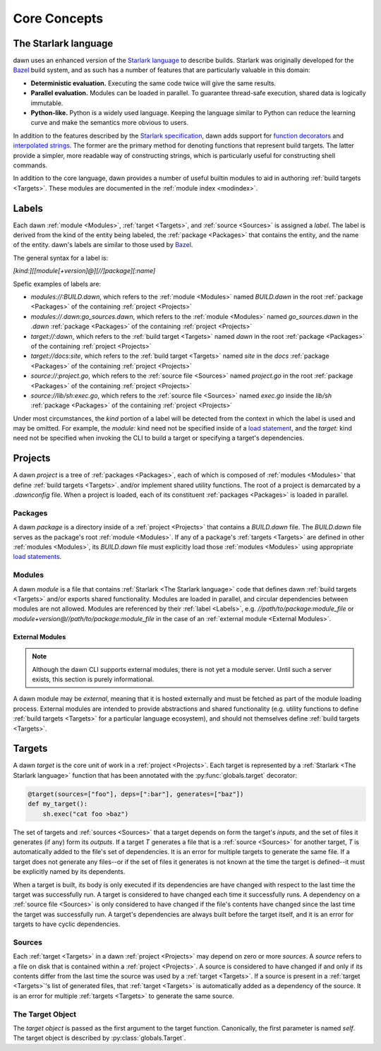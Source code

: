 Core Concepts
=============

The Starlark language
---------------------

dawn uses an enhanced version of the `Starlark language`_ to describe builds.
Starlark was originally developed for the `Bazel`_ build system, and as such has
a number of features that are particularly valuable in this domain:

- **Deterministic evaluation.** Executing the same code twice will give the same
  results.
- **Parallel evaluation.** Modules can be loaded in parallel. To guarantee
  thread-safe execution, shared data is logically immutable.
- **Python-like.** Python is a widely used language. Keeping the language similar
  to Python can reduce the learning curve and make the semantics more obvious to
  users.

In addition to the features described by the `Starlark specification`_, dawn
adds support for `function decorators`_ and `interpolated strings`_. The former
are the primary method for denoting functions that represent build targets. The
latter provide a simpler, more readable way of constructing strings, which is
particularly useful for constructing shell commands.

In addition to the core language, dawn provides a number of useful builtin
modules to aid in authoring :ref:`build targets <Targets>`. These modules
are documented in the :ref:`module index <modindex>`.

Labels
------

Each dawn :ref:`module <Modules>`, :ref:`target <Targets>`, and :ref:`source <Sources>`
is assigned a *label*. The label is derived from the kind of the entity being
labeled, the :ref:`package <Packages>` that contains the entity, and the
name of the entity. dawn's labels are similar to those used by `Bazel`_.

The general syntax for a label is:

`[kind:][[module[+version]@][//]package][:name]`

Spefic examples of labels are:

- `modules://:BUILD.dawn`, which refers to the :ref:`module <Modules>` named
  `BUILD.dawn` in the root :ref:`package <Packages>` of the containing
  :ref:`project <Projects>`
- `modules://.dawn:go_sources.dawn`, which refers to the :ref:`module <Modules>`
  named `go_sources.dawn` in the `.dawn` :ref:`package <Packages>` of the
  containing :ref:`project <Projects>`
- `target://:dawn`, which refers to the :ref:`build target <Targets>` named
  `dawn` in the root :ref:`package <Packages>` of the containing
  :ref:`project <Projects>`
- `target://docs:site`, which refers to the :ref:`build target <Targets>` named
  `site` in the `docs` :ref:`package <Packages>` of the containing
  :ref:`project <Projects>`
- `source://:project.go`, which refers to the :ref:`source file <Sources>` named
  `project.go` in the root :ref:`package <Packages>` of the containing
  :ref:`project <Projects>`
- `source://lib/sh:exec.go`, which refers to the :ref:`source file <Sources>`
  named `exec.go` inside the `lib/sh` :ref:`package <Packages>`  of the
  containing :ref:`project <Projects>`

Under most circumstances, the *kind* portion of a label will be detected from
the context in which the label is used and may be omitted. For example, the
`module:` kind need not be specified inside of a `load statement`_,
and the `target:` kind need not be specified when invoking the CLI to build a
target or specifying a target's dependencies.

Projects
--------

A dawn *project* is a tree of :ref:`packages <Packages>`, each of which is
composed of :ref:`modules <Modules>` that define :ref:`build targets <Targets>`.
and/or implement shared utility functions. The root of a project is demarcated
by a `.dawnconfig` file. When a project is loaded, each of its constituent
:ref:`packages <Packages>` is loaded in parallel.

Packages
^^^^^^^^

A dawn *package* is a directory inside of a :ref:`project <Projects>` that
contains a `BUILD.dawn` file. The `BUILD.dawn` file serves as the package's root
:ref:`module <Modules>`. If any of a package's :ref:`targets <Targets>` are
defined in other :ref:`modules <Modules>`, its `BUILD.dawn` file must explicitly
load those :ref:`modules <Modules>` using appropriate `load statements`_.

Modules
^^^^^^^

A dawn *module* is a file that contains :ref:`Starlark <The Starlark language>`
code that defines dawn :ref:`build targets <Targets>` and/or exports shared
functionality. Modules are loaded in parallel, and circular dependencies between
modules are not allowed. Modules are referenced by their :ref:`label <Labels>`,
e.g. `//path/to/package:module_file` or `module+version@//path/to/package:module_file`
in the case of an :ref:`external module <External Modules>`.

External Modules
""""""""""""""""

.. note:: Although the dawn CLI supports external modules, there is not yet a module server. Until such a server exists, this section is purely informational.

A dawn module may be *external*, meaning that it is hosted externally and must
be fetched as part of the module loading process. External modules are intended
to provide abstractions and shared functionality (e.g. utility functions to
define :ref:`build targets <Targets>` for a particular language ecosystem), and
should not themselves define :ref:`build targets <Targets>`.

Targets
-------

A dawn *target* is the core unit of work in a :ref:`project <Projects>`. Each
target is represented by a :ref:`Starlark <The Starlark language>` function
that has been annotated with the :py:func:`globals.target` decorator:

.. code-block:: python

    @target(sources=["foo"], deps=[":bar"], generates=["baz"])
    def my_target():
        sh.exec("cat foo >baz")

The set of targets and :ref:`sources <Sources>` that a target depends on form
the target's *inputs*, and the set of files it generates (if any) form its
*outputs*. If a target *T* generates a file that is a :ref:`source <Sources>`
for another target, *T* is automatically added to the file's set of
dependencies. It is an error for multiple targets to generate the same file. If
a target does not generate any files--or if the set of files it generates is not
known at the time the target is defined--it must be explicitly named by its
dependents.

When a target is built, its body is only executed if its dependencies are
have changed with respect to the last time the target was successfully run. A
target is considered to have changed each time it successfully runs. A
dependency on a :ref:`source file <Sources>` is only considered to have changed
if the file's contents have changed since the last time the target was
successfully run. A target's dependencies are always built before the target
itself, and it is an error for targets to have cyclic dependencies.

Sources
^^^^^^^

Each :ref:`target <Targets>` in a dawn :ref:`project <Projects>` may depend on
zero or more *sources*. A *source* refers to a file on disk that is contained
within a :ref:`project <Projects>`. A source is considered to have changed if
and only if its contents differ from the last time the source was used by a
:ref:`target <Targets>`. If a source is present in a :ref:`target <Targets>`'s
list of generated files, that :ref:`target <Targets>` is automatically added
as a dependency of the source. It is an error for multiple :ref:`targets <Targets>`
to generate the same source.

The Target Object
^^^^^^^^^^^^^^^^^

The *target object* is passed as the first argument to the target function.
Canonically, the first parameter is named `self`. The target object is described
by :py:class:`globals.Target`.

.. _Starlark language: https://github.com/bazelbuild/starlark
.. _Bazel: https://bazel.build
.. _Starlark specification: https://github.com/bazelbuild/starlark/blob/master/spec.md
.. _function decorators: https://www.python.org/dev/peps/pep-0318
.. _interpolated strings: https://www.python.org/dev/peps/pep-0498
.. _load statement: https://github.com/bazelbuild/starlark/blob/master/spec.md#load-statements
.. _load statements: https://github.com/bazelbuild/starlark/blob/master/spec.md#load-statements
